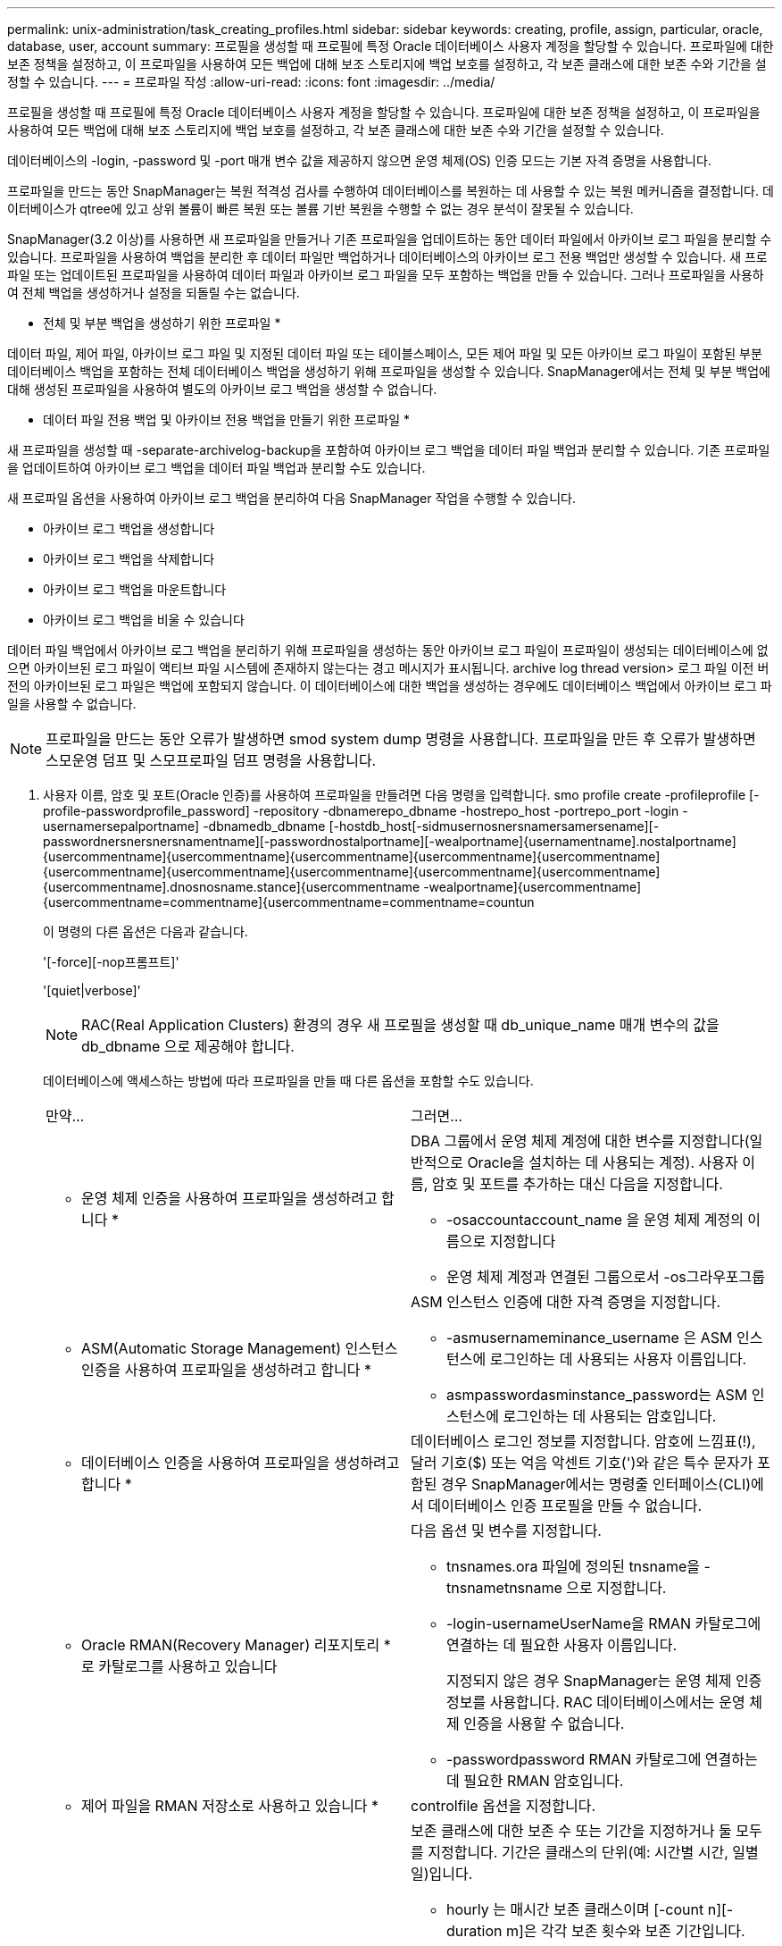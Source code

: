 ---
permalink: unix-administration/task_creating_profiles.html 
sidebar: sidebar 
keywords: creating, profile, assign, particular, oracle, database, user, account 
summary: 프로필을 생성할 때 프로필에 특정 Oracle 데이터베이스 사용자 계정을 할당할 수 있습니다. 프로파일에 대한 보존 정책을 설정하고, 이 프로파일을 사용하여 모든 백업에 대해 보조 스토리지에 백업 보호를 설정하고, 각 보존 클래스에 대한 보존 수와 기간을 설정할 수 있습니다. 
---
= 프로파일 작성
:allow-uri-read: 
:icons: font
:imagesdir: ../media/


[role="lead"]
프로필을 생성할 때 프로필에 특정 Oracle 데이터베이스 사용자 계정을 할당할 수 있습니다. 프로파일에 대한 보존 정책을 설정하고, 이 프로파일을 사용하여 모든 백업에 대해 보조 스토리지에 백업 보호를 설정하고, 각 보존 클래스에 대한 보존 수와 기간을 설정할 수 있습니다.

데이터베이스의 -login, -password 및 -port 매개 변수 값을 제공하지 않으면 운영 체제(OS) 인증 모드는 기본 자격 증명을 사용합니다.

프로파일을 만드는 동안 SnapManager는 복원 적격성 검사를 수행하여 데이터베이스를 복원하는 데 사용할 수 있는 복원 메커니즘을 결정합니다. 데이터베이스가 qtree에 있고 상위 볼륨이 빠른 복원 또는 볼륨 기반 복원을 수행할 수 없는 경우 분석이 잘못될 수 있습니다.

SnapManager(3.2 이상)를 사용하면 새 프로파일을 만들거나 기존 프로파일을 업데이트하는 동안 데이터 파일에서 아카이브 로그 파일을 분리할 수 있습니다. 프로파일을 사용하여 백업을 분리한 후 데이터 파일만 백업하거나 데이터베이스의 아카이브 로그 전용 백업만 생성할 수 있습니다. 새 프로파일 또는 업데이트된 프로파일을 사용하여 데이터 파일과 아카이브 로그 파일을 모두 포함하는 백업을 만들 수 있습니다. 그러나 프로파일을 사용하여 전체 백업을 생성하거나 설정을 되돌릴 수는 없습니다.

* 전체 및 부분 백업을 생성하기 위한 프로파일 *

데이터 파일, 제어 파일, 아카이브 로그 파일 및 지정된 데이터 파일 또는 테이블스페이스, 모든 제어 파일 및 모든 아카이브 로그 파일이 포함된 부분 데이터베이스 백업을 포함하는 전체 데이터베이스 백업을 생성하기 위해 프로파일을 생성할 수 있습니다. SnapManager에서는 전체 및 부분 백업에 대해 생성된 프로파일을 사용하여 별도의 아카이브 로그 백업을 생성할 수 없습니다.

* 데이터 파일 전용 백업 및 아카이브 전용 백업을 만들기 위한 프로파일 *

새 프로파일을 생성할 때 -separate-archivelog-backup을 포함하여 아카이브 로그 백업을 데이터 파일 백업과 분리할 수 있습니다. 기존 프로파일을 업데이트하여 아카이브 로그 백업을 데이터 파일 백업과 분리할 수도 있습니다.

새 프로파일 옵션을 사용하여 아카이브 로그 백업을 분리하여 다음 SnapManager 작업을 수행할 수 있습니다.

* 아카이브 로그 백업을 생성합니다
* 아카이브 로그 백업을 삭제합니다
* 아카이브 로그 백업을 마운트합니다
* 아카이브 로그 백업을 비울 수 있습니다


데이터 파일 백업에서 아카이브 로그 백업을 분리하기 위해 프로파일을 생성하는 동안 아카이브 로그 파일이 프로파일이 생성되는 데이터베이스에 없으면 아카이브된 로그 파일이 액티브 파일 시스템에 존재하지 않는다는 경고 메시지가 표시됩니다. archive log thread version> 로그 파일 이전 버전의 아카이브된 로그 파일은 백업에 포함되지 않습니다. 이 데이터베이스에 대한 백업을 생성하는 경우에도 데이터베이스 백업에서 아카이브 로그 파일을 사용할 수 없습니다.


NOTE: 프로파일을 만드는 동안 오류가 발생하면 smod system dump 명령을 사용합니다. 프로파일을 만든 후 오류가 발생하면 스모운영 덤프 및 스모프로파일 덤프 명령을 사용합니다.

. 사용자 이름, 암호 및 포트(Oracle 인증)를 사용하여 프로파일을 만들려면 다음 명령을 입력합니다. smo profile create -profileprofile [-profile-passwordprofile_password] -repository -dbnamerepo_dbname -hostrepo_host -portrepo_port -login -usernamersepalportname] -dbnamedb_dbname [-hostdb_host[-sidmusernosnersnamersamersename][-passwordnersnersnersnamentname][-passwordnostalportname][-wealportname]{usernamentname].nostalportname]{usercommentname]{usercommentname]{usercommentname]{usercommentname]{usercommentname]{usercommentname]{usercommentname]{usercommentname]{usercommentname]{usercommentname]{usercommentname].dnosnosname.stance]{usercommentname -wealportname]{usercommentname]{usercommentname=commentname]{usercommentname=commentname=countun
+
이 명령의 다른 옵션은 다음과 같습니다.

+
'[-force][-nop프롬프트]'

+
'[quiet|verbose]'

+

NOTE: RAC(Real Application Clusters) 환경의 경우 새 프로필을 생성할 때 db_unique_name 매개 변수의 값을 db_dbname 으로 제공해야 합니다.

+
데이터베이스에 액세스하는 방법에 따라 프로파일을 만들 때 다른 옵션을 포함할 수도 있습니다.

+
|===


| 만약... | 그러면... 


 a| 
* 운영 체제 인증을 사용하여 프로파일을 생성하려고 합니다 *
 a| 
DBA 그룹에서 운영 체제 계정에 대한 변수를 지정합니다(일반적으로 Oracle을 설치하는 데 사용되는 계정). 사용자 이름, 암호 및 포트를 추가하는 대신 다음을 지정합니다.

** -osaccountaccount_name 을 운영 체제 계정의 이름으로 지정합니다
** 운영 체제 계정과 연결된 그룹으로서 -os그라우포그룹




 a| 
* ASM(Automatic Storage Management) 인스턴스 인증을 사용하여 프로파일을 생성하려고 합니다 *
 a| 
ASM 인스턴스 인증에 대한 자격 증명을 지정합니다.

** -asmusernameminance_username 은 ASM 인스턴스에 로그인하는 데 사용되는 사용자 이름입니다.
** asmpasswordasminstance_password는 ASM 인스턴스에 로그인하는 데 사용되는 암호입니다.




 a| 
* 데이터베이스 인증을 사용하여 프로파일을 생성하려고 합니다 *
 a| 
데이터베이스 로그인 정보를 지정합니다. 암호에 느낌표(!), 달러 기호($) 또는 억음 악센트 기호(')와 같은 특수 문자가 포함된 경우 SnapManager에서는 명령줄 인터페이스(CLI)에서 데이터베이스 인증 프로필을 만들 수 없습니다.



 a| 
* Oracle RMAN(Recovery Manager) 리포지토리 * 로 카탈로그를 사용하고 있습니다
 a| 
다음 옵션 및 변수를 지정합니다.

** tnsnames.ora 파일에 정의된 tnsname을 -tnsnametnsname 으로 지정합니다.
** -login-usernameUserName을 RMAN 카탈로그에 연결하는 데 필요한 사용자 이름입니다.
+
지정되지 않은 경우 SnapManager는 운영 체제 인증 정보를 사용합니다. RAC 데이터베이스에서는 운영 체제 인증을 사용할 수 없습니다.

** -passwordpassword RMAN 카탈로그에 연결하는 데 필요한 RMAN 암호입니다.




 a| 
* 제어 파일을 RMAN 저장소로 사용하고 있습니다 *
 a| 
controlfile 옵션을 지정합니다.



 a| 
* 백업에 대한 백업 보존 정책을 지정하려는 경우 *
 a| 
보존 클래스에 대한 보존 수 또는 기간을 지정하거나 둘 모두를 지정합니다. 기간은 클래스의 단위(예: 시간별 시간, 일별 일)입니다.

** hourly 는 매시간 보존 클래스이며 [-count n][-duration m]은 각각 보존 횟수와 보존 기간입니다.
** daily 는 일별 보존 클래스이며, 이 클래스는 각각 [-count n][-durationm]이 보존 횟수와 보존 기간입니다.
** -weekly 는 주별 보존 클래스로서 [-count n][-duration m]은 각각 보존 수와 보존 기간입니다.
** monthly 는 월별 보존 클래스이며, 이 클래스는 [-count n][-durationm]이 각각 보존 수와 보존 기간입니다.




 a| 
* 프로파일에 대한 백업 보호를 활성화하고자 합니다 *
 a| 
다음 옵션 및 변수를 지정합니다.

** -protect는 백업 보호를 가능하게 합니다.
+
7-Mode에서 운영되는 Data ONTAP을 사용하는 경우 이 옵션은 DFM(Data Fabric Manager) 서버에 애플리케이션 데이터 세트를 생성하고 데이터베이스, 데이터 파일, 제어 파일, 아카이브 로그와 관련된 멤버를 추가합니다. 데이터 세트가 이미 있는 경우 프로파일을 만들 때 동일한 데이터 세트가 다시 사용됩니다.

** 보호 정책 - 보호 정책을 지정할 수 있습니다.
+
7-Mode에서 운영되는 Data ONTAP을 사용하고 SnapManager이 Protection Manager와 통합된 경우에는 Protection Manager 정책 중 하나를 지정해야 합니다.

+

NOTE: 가능한 보호 정책을 나열하려면 SMO protection-policy list 명령을 사용하십시오.

+
Clustered Data ONTAP을 사용하는 경우, _SnapManager_cDOT_Mirror_또는 _SnapManager_cDOT_Vault_를 선택해야 합니다.

+

NOTE: 다음과 같은 경우 프로파일 만들기 작업이 실패합니다.

+
*** Clustered Data ONTAP을 사용하고 있지만 Protection Manager 정책을 선택한 경우
*** 7-Mode에서 작동하는 Data ONTAP를 사용하고 있지만 _SnapManager_cDOT_Mirror_또는 _SnapManager_cDOT_Vault_policy를 선택하십시오
*** SnapMirror 관계를 생성했지만 _SnapManager_cDOT_Vault_policy를 선택하거나 SnapVault 관계를 생성했지만 _SnapManager_cDOT_Mirror_policy를 선택한 경우
*** SnapMirror 또는 SnapVault 관계를 생성하지 않고 _SnapManager_cDOT_Vault_ 또는 _SnapManager_cDOT_Mirror_policy를 선택한 경우


** -nobProtect는 프로파일을 사용하여 생성된 데이터베이스 백업을 보호하지 않음을 나타냅니다. * 참고: * -protection-policy 없이 -protect를 지정하면 데이터 세트에 보호 정책이 없습니다. 프로파일이 생성될 때 -protect를 지정하고 -protection-policy를 설정하지 않으면 나중에 SMO 프로필 업데이트 명령을 통해 설정하거나 Protection Manager 콘솔을 사용하여 스토리지 관리자가 설정할 수 있습니다.




 a| 
* 데이터베이스 작업의 완료 상태에 대한 이메일 알림을 활성화하고자 합니다 *
 a| 
다음 옵션 및 변수를 지정합니다.

** -summary-notification 리포지토리 데이터베이스에서 여러 프로필에 대한 요약 전자 메일 알림을 구성할 수 있습니다.
** 알림을 통해 프로필에 대한 데이터베이스 작업의 완료 상태에 대한 이메일 알림을 받을 수 있습니다.
** -success-emailemail_address2 새 프로파일 또는 기존 프로파일을 사용하여 수행된 성공적인 데이터베이스 작업에 대한 이메일 알림을 받을 수 있도록 합니다.
** 실패-emailemail_address2 새 프로파일 또는 기존 프로파일을 사용하여 실패한 데이터베이스 작업에 대한 이메일 알림을 받을 수 있습니다.
** -subjectsubject_text 새 프로필이나 기존 프로필을 만드는 동안 이메일 알림의 제목 텍스트를 지정합니다. 리포지토리에 대한 알림 설정이 구성되지 않은 상태에서 CLI를 사용하여 프로필 또는 요약 알림을 구성하려고 하면 콘솔 로그에 'sMO-14577: 알림 설정이 구성되지 않음'이라는 메시지가 기록됩니다.
+
알림 설정을 구성하고 리포지토리에 대한 요약 알림을 설정하지 않고 CLI를 사용하여 요약 알림을 구성하려고 하면 콘솔 로그에 다음 메시지가 표시됩니다. 'sMO-14575: 이 리포지토리에 대한 요약 알림 구성을 사용할 수 없습니다. __**_'





 a| 
* 데이터 파일과 별도로 아카이브 로그 파일을 백업하려고 합니다 *
 a| 
다음 옵션 및 변수를 지정합니다.

** 개별 아카이브 - 백업을 사용하면 데이터 파일 백업에서 아카이브 로그 백업을 분리할 수 있습니다.
** -retain-archivelog-backups는 아카이브 로그 백업의 보존 기간을 설정합니다. 양의 보존 기간을 지정해야 합니다.
+
아카이브 로그 백업은 아카이브 로그 보존 기간을 기준으로 유지됩니다. 데이터 파일 백업은 기존 보존 정책에 따라 보존됩니다.

** -Protect를 사용하면 아카이브 로그 백업을 보호할 수 있습니다.
** -protection-policy 보호 정책을 아카이브 로그 백업으로 설정합니다.
+
아카이브 로그 백업은 아카이브 로그 보호 정책에 따라 보호됩니다. 데이터 파일 백업은 기존 보호 정책에 따라 보호됩니다.

** include-with-online-backups는 온라인 데이터베이스 백업과 함께 아카이브 로그 백업을 포함합니다.
+
이 옵션을 사용하면 클론 생성을 위해 온라인 데이터 파일 백업 및 아카이브 로그 백업을 함께 생성할 수 있습니다. 이 옵션을 설정하면 온라인 데이터 파일 백업을 만들 때마다 데이터 파일과 함께 아카이브 로그 백업이 즉시 생성됩니다.

** -no-include-with-online-backups는 데이터베이스 백업과 함께 아카이브 로그 백업을 포함하지 않습니다.




 a| 
* 성공적인 프로파일 생성 작업 * 후에 덤프 파일을 수집할 수 있습니다
 a| 
profile create 명령의 끝에 -dump 옵션을 지정합니다.

|===
+
프로파일을 만들 때 SnapManager는 나중에 프로파일에 지정된 파일에 대해 볼륨 기반 복원 작업을 수행하려는 경우에 대비하여 파일을 분석합니다.



* 관련 정보 *

xref:concept_how_to_collect_dump_files.adoc[덤프 파일을 수집하는 방법]
